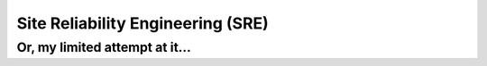 Site Reliability Engineering (SRE) 
==================================================================

Or, my limited attempt at it...
------------------------------------------------------------------

